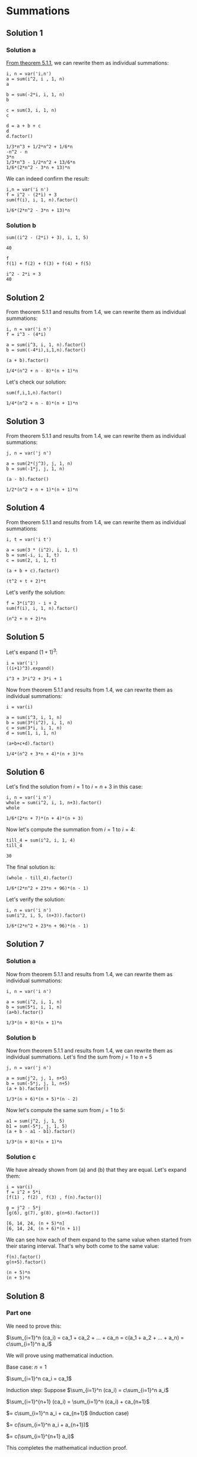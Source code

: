 * Summations

** Solution 1

*** Solution a

[[https://psibi.in/velleman-calculus/chapter5/section1.html#sec-1-2][From theorem 5.1.1]], we can rewrite them as individual summations:

#+begin_src sage :exports both
i, n = var('i,n')
a = sum(i^2, i , 1, n)
a

b = sum(-2*i, i, 1, n)
b

c = sum(3, i, 1, n)
c

d = a + b + c
d
d.factor()
#+end_src

#+RESULTS:
: 1/3*n^3 + 1/2*n^2 + 1/6*n
: -n^2 - n
: 3*n
: 1/3*n^3 - 1/2*n^2 + 13/6*n
: 1/6*(2*n^2 - 3*n + 13)*n

We can indeed confirm the result:

#+begin_src sage :exports both
i,n = var('i n')
f = i^2 - (2*i) + 3
sum(f(i), i, 1, n).factor()
#+end_src

#+RESULTS:
: 1/6*(2*n^2 - 3*n + 13)*n

*** Solution b

#+begin_src sage :exports both
sum((i^2 - (2*i) + 3), i, 1, 5)
#+end_src

#+RESULTS:
: 40

#+begin_src sage :exports both
f
f(1) + f(2) + f(3) + f(4) + f(5)
#+end_src

#+RESULTS:
: i^2 - 2*i + 3
: 40

** Solution 2

From theorem 5.1.1 and results from 1.4, we can rewrite them as
individual summations:

#+begin_src sage :exports both
i, n = var('i n')
f = i^3 - (4*i)

a = sum(i^3, i, 1, n).factor()
b = sum((-4*i),i,1,n).factor()

(a + b).factor()
#+end_src

#+RESULTS:
: 1/4*(n^2 + n - 8)*(n + 1)*n

Let's check our solution:

#+begin_src sage :exports both
sum(f,i,1,n).factor()
#+end_src

#+RESULTS:
: 1/4*(n^2 + n - 8)*(n + 1)*n

** Solution 3

From theorem 5.1.1 and results from 1.4, we can rewrite them as
individual summations:

#+begin_src sage :exports both
j, n = var('j n')

a = sum(2*(j^3), j, 1, n)
b = sum(-1*j, j, 1, n)

(a - b).factor()
#+end_src

#+RESULTS:
: 1/2*(n^2 + n + 1)*(n + 1)*n

** Solution 4

From theorem 5.1.1 and results from 1.4, we can rewrite them as
individual summations:

#+begin_src sage :exports both
i, t = var('i t')

a = sum(3 * (i^2), i, 1, t)
b = sum(-i, i, 1, t)
c = sum(2, i, 1, t)

(a + b + c).factor()
#+end_src

#+RESULTS:
: (t^2 + t + 2)*t

Let's verify the solution:

#+begin_src sage :exports both
f = 3*(i^2) - i + 2
sum(f(i), i, 1, n).factor()
#+end_src

#+RESULTS:
: (n^2 + n + 2)*n

** Solution 5

Let's expand $(1+1)^3$:

#+begin_src sage :exports both
i = var('i')
((i+1)^3).expand()
#+end_src

#+RESULTS:
: i^3 + 3*i^2 + 3*i + 1

Now from theorem 5.1.1 and results from 1.4, we can rewrite them as
individual summations:

#+begin_src sage :exports both
i = var(i)

a = sum(i^3, i, 1, n)
b = sum(3*(i^2), i, 1, n)
c = sum(3*i, i, 1, n)
d = sum(1, i, 1, n)

(a+b+c+d).factor()
#+end_src

#+RESULTS:
: 1/4*(n^2 + 3*n + 4)*(n + 3)*n

** Solution 6

Let's find the solution from $i = 1$ to $i = n+3$ in this case:

#+begin_src sage :exports both
i, n = var('i n')
whole = sum(i^2, i, 1, n+3).factor()
whole
#+end_src

#+RESULTS:
: 1/6*(2*n + 7)*(n + 4)*(n + 3)

Now let's compute the summation from $i = 1$ to $i = 4$:

#+begin_src sage :exports both
till_4 = sum(i^2, i, 1, 4)
till_4
#+end_src

#+RESULTS:
: 30

The final solution is:

#+begin_src sage :exports both
(whole - till_4).factor()
#+end_src

#+RESULTS:
: 1/6*(2*n^2 + 23*n + 96)*(n - 1)

Let's verify the solution:

#+begin_src sage :exports both
i, n = var('i n')
sum(i^2, i, 5, (n+3)).factor()
#+end_src

#+RESULTS:
: 1/6*(2*n^2 + 23*n + 96)*(n - 1)

** Solution 7

*** Solution a

Now from theorem 5.1.1 and results from 1.4, we can rewrite them as
individual summations:

#+begin_src sage :exports both
i, n = var('i n')

a = sum(i^2, i, 1, n)
b = sum(5*i, i, 1, n)
(a+b).factor()
#+end_src

#+RESULTS:
: 1/3*(n + 8)*(n + 1)*n

*** Solution b

Now from theorem 5.1.1 and results from 1.4, we can rewrite them as
individual summations. Let's find the sum from $j = 1$ to $n+5$

#+begin_src sage :exports both
j, n = var('j n')

a = sum(j^2, j, 1, n+5)
b = sum(-5*j, j, 1, n+5)
(a + b).factor()
#+end_src

#+RESULTS:
: 1/3*(n + 6)*(n + 5)*(n - 2)

Now let's compute the same sum from $j = 1$ to $5$:

#+begin_src sage :exports both
a1 = sum(j^2, j, 1, 5)
b1 = sum(-5*j, j, 1, 5)
(a + b - a1 - b1).factor()
#+end_src

#+RESULTS:
: 1/3*(n + 8)*(n + 1)*n

*** Solution c

We have already shown from (a) and (b) that they are equal. Let's
expand them:

#+begin_src sage :exports both
i = var(i)
f = i^2 + 5*i
[f(1) , f(2) , f(3) , f(n).factor()]

g = j^2 - 5*j
[g(6), g(7), g(8), g(n+6).factor()]
#+end_src

#+RESULTS:
: [6, 14, 24, (n + 5)*n]
: [6, 14, 24, (n + 6)*(n + 1)]

We can see how each of them expand to the same value when started from
their staring interval. That's why both come to the same value:

#+begin_src sage :exports both
f(n).factor()
g(n+5).factor()
#+end_src

#+RESULTS:
: (n + 5)*n
: (n + 5)*n

** Solution 8

*** Part one

We need to prove this:

$\sum_{i=1}^n (ca_i) = ca_1 + ca_2 + ... + ca_n = c(a_1 + a_2 + ... + a_n) = c\sum_{i=1}^n a_i$

We will prove using mathematical induction.

Base case: $n= 1$

$\sum_{i=1}^n ca_i = ca_1$

Induction step: Suppose $\sum_{i=1}^n (ca_i) = c\sum_{i=1}^n a_i$

$\sum_{i=1}^{n+1} (ca_i) = \sum_{i=1}^n (ca_i) + ca_{n+1}$

$= c\sum_{i=1}^n a_i + ca_{n+1}$ (Induction case)

$= c(\sum_{i=1}^n a_i + a_{n+1})$

$= c(\sum_{i=1}^{n+1} a_i)$

This completes the mathematical induction proof.

*** Part two

We need to prove this:

$\sum_{i=1}^n (a_i + b_i) = \sum_{i=1}^n a_i + \sum_{i=1}^n b_i$

We will prove using mathematical induction.

Base case: $n = 1$

$\sum_{i=1}^n (a_i + b_i) = a_i + b_i$

Induction step: Suppose $\sum_{i=1}^n (a_i + b_i) = \sum_{i=1}^n a_i +
\sum_{i=1}^n b_i$

$\sum_{i=1}^{n+1} (a_i + b_i)$

$= \sum_{i=1}^{n} (a_i + b_i) + a_{n+1} + b_{n+1}$

$= \sum_{i=1}^n a_i + \sum_{i=1}^n b_i + a_{n+1} + b_{n+1}$

$= \sum_{i=1}^n a_{i+1} + \sum_{i=1}^n b_{i+1}$

$= \sum_{i=1}^{n+1} a_{i} + \sum_{i=1}^{n+1} b_{i}$

This completes the mathematical induction proof.

** Solution 9

$\sum_{i=1}^n [(i+1)^4 - i^4]$

We need to derive equation 5.9 using the above equation.

Let's first expand the above equation:

#+begin_src sage :exports both
i = var('i')
f) = (i+1)^4 - i^4
f(1, hold=True)
#+end_src

#+RESULTS:
: 15

